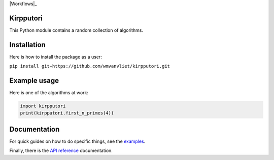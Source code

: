 |Workflows|_ |Circle|_ |Codecov|_

.. |Workflows| image:: https://github.com/wmvanvliet/kirpputori/workflows/unit%20tests/badge.svg

.. |Circle| image:: https://circleci.com/gh/wmvanvliet/kirpputori.svg?style=shield
.. _Circle: https://circleci.com/gh/wmvanvliet/kirpputori

.. |Codecov| image:: https://codecov.io/gh/wmvanvliet/kirpputori/branch/master/graph/badge.svg
.. _Codecov: https://codecov.io/gh/wmvanvliet/kirpputori

Kirpputori
----------

This Python module contains a random collection of algorithms.


Installation
------------

Here is how to install the package as a user:

``pip install git+https://github.com/wmvanvliet/kirpputori.git``


Example usage
-------------

Here is one of the algorithms at work:

.. code:: python

   import kirpputori
   print(kirpputori.first_n_primes(4))


Documentation
-------------

For quick guides on how to do specific things, see the
`examples <https://users.aalto.fi/~vanvlm1/kirpputori/auto_examples/index.html>`__.

Finally, there is the `API
reference <https://users.aalto.fi/~vanvlm1/kirpputori/api.html>`__ documentation.
